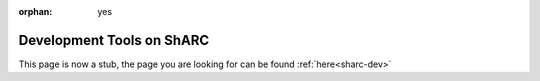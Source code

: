 :orphan: yes
Development Tools on ShARC
==========================
.. raw:: html

    <meta http-equiv="refresh" content="0; URL=../../../decommissioned/sharc/software/development/index.html" />

This page is now a stub, the page you are looking for can be found :ref:`here<sharc-dev>`

